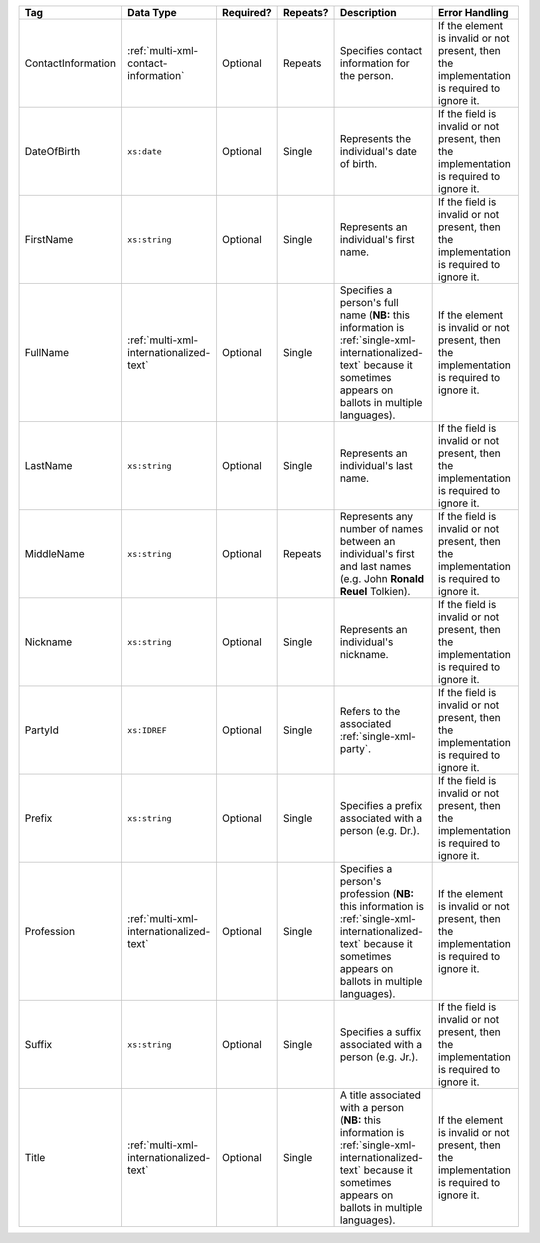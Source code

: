 .. This file is auto-generated.  Do not edit it by hand!

+--------------------+-----------------------------------------+--------------+--------------+------------------------------------------+------------------------------------------+
| Tag                | Data Type                               | Required?    | Repeats?     | Description                              | Error Handling                           |
+====================+=========================================+==============+==============+==========================================+==========================================+
| ContactInformation | :ref:`multi-xml-contact-information`    | Optional     | Repeats      | Specifies contact information for the    | If the element is invalid or not         |
|                    |                                         |              |              | person.                                  | present, then the implementation is      |
|                    |                                         |              |              |                                          | required to ignore it.                   |
+--------------------+-----------------------------------------+--------------+--------------+------------------------------------------+------------------------------------------+
| DateOfBirth        | ``xs:date``                             | Optional     | Single       | Represents the individual's date of      | If the field is invalid or not present,  |
|                    |                                         |              |              | birth.                                   | then the implementation is required to   |
|                    |                                         |              |              |                                          | ignore it.                               |
+--------------------+-----------------------------------------+--------------+--------------+------------------------------------------+------------------------------------------+
| FirstName          | ``xs:string``                           | Optional     | Single       | Represents an individual's first name.   | If the field is invalid or not present,  |
|                    |                                         |              |              |                                          | then the implementation is required to   |
|                    |                                         |              |              |                                          | ignore it.                               |
+--------------------+-----------------------------------------+--------------+--------------+------------------------------------------+------------------------------------------+
| FullName           | :ref:`multi-xml-internationalized-text` | Optional     | Single       | Specifies a person's full name (**NB:**  | If the element is invalid or not         |
|                    |                                         |              |              | this information is                      | present, then the implementation is      |
|                    |                                         |              |              | :ref:`single-xml-internationalized-text` | required to ignore it.                   |
|                    |                                         |              |              | because it sometimes appears on ballots  |                                          |
|                    |                                         |              |              | in multiple languages).                  |                                          |
+--------------------+-----------------------------------------+--------------+--------------+------------------------------------------+------------------------------------------+
| LastName           | ``xs:string``                           | Optional     | Single       | Represents an individual's last name.    | If the field is invalid or not present,  |
|                    |                                         |              |              |                                          | then the implementation is required to   |
|                    |                                         |              |              |                                          | ignore it.                               |
+--------------------+-----------------------------------------+--------------+--------------+------------------------------------------+------------------------------------------+
| MiddleName         | ``xs:string``                           | Optional     | Repeats      | Represents any number of names between   | If the field is invalid or not present,  |
|                    |                                         |              |              | an individual's first and last names     | then the implementation is required to   |
|                    |                                         |              |              | (e.g. John **Ronald Reuel** Tolkien).    | ignore it.                               |
+--------------------+-----------------------------------------+--------------+--------------+------------------------------------------+------------------------------------------+
| Nickname           | ``xs:string``                           | Optional     | Single       | Represents an individual's nickname.     | If the field is invalid or not present,  |
|                    |                                         |              |              |                                          | then the implementation is required to   |
|                    |                                         |              |              |                                          | ignore it.                               |
+--------------------+-----------------------------------------+--------------+--------------+------------------------------------------+------------------------------------------+
| PartyId            | ``xs:IDREF``                            | Optional     | Single       | Refers to the associated                 | If the field is invalid or not present,  |
|                    |                                         |              |              | :ref:`single-xml-party`.                 | then the implementation is required to   |
|                    |                                         |              |              |                                          | ignore it.                               |
+--------------------+-----------------------------------------+--------------+--------------+------------------------------------------+------------------------------------------+
| Prefix             | ``xs:string``                           | Optional     | Single       | Specifies a prefix associated with a     | If the field is invalid or not present,  |
|                    |                                         |              |              | person (e.g. Dr.).                       | then the implementation is required to   |
|                    |                                         |              |              |                                          | ignore it.                               |
+--------------------+-----------------------------------------+--------------+--------------+------------------------------------------+------------------------------------------+
| Profession         | :ref:`multi-xml-internationalized-text` | Optional     | Single       | Specifies a person's profession (**NB:** | If the element is invalid or not         |
|                    |                                         |              |              | this information is                      | present, then the implementation is      |
|                    |                                         |              |              | :ref:`single-xml-internationalized-text` | required to ignore it.                   |
|                    |                                         |              |              | because it sometimes appears on ballots  |                                          |
|                    |                                         |              |              | in multiple languages).                  |                                          |
+--------------------+-----------------------------------------+--------------+--------------+------------------------------------------+------------------------------------------+
| Suffix             | ``xs:string``                           | Optional     | Single       | Specifies a suffix associated with a     | If the field is invalid or not present,  |
|                    |                                         |              |              | person (e.g. Jr.).                       | then the implementation is required to   |
|                    |                                         |              |              |                                          | ignore it.                               |
+--------------------+-----------------------------------------+--------------+--------------+------------------------------------------+------------------------------------------+
| Title              | :ref:`multi-xml-internationalized-text` | Optional     | Single       | A title associated with a person         | If the element is invalid or not         |
|                    |                                         |              |              | (**NB:** this information is             | present, then the implementation is      |
|                    |                                         |              |              | :ref:`single-xml-internationalized-text` | required to ignore it.                   |
|                    |                                         |              |              | because it sometimes appears on ballots  |                                          |
|                    |                                         |              |              | in multiple languages).                  |                                          |
+--------------------+-----------------------------------------+--------------+--------------+------------------------------------------+------------------------------------------+
